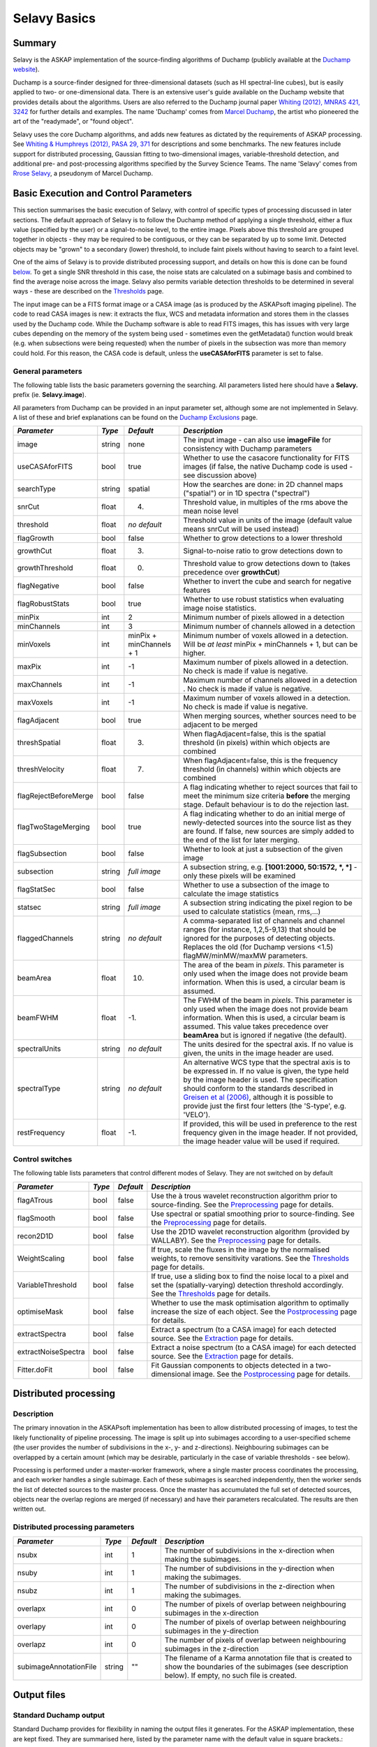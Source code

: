 Selavy Basics
=============

Summary
-------

Selavy is the ASKAP implementation of the source-finding algorithms of Duchamp (publicly available at the `Duchamp website`_). 

Duchamp is a source-finder designed for three-dimensional datasets (such as HI spectral-line cubes), but is easily applied to two- or one-dimensional data. There is an extensive user's guide available on the Duchamp website that provides details about the algorithms. Users are also referred to the Duchamp journal paper `Whiting (2012), MNRAS 421, 3242`_ for further details and examples. The name 'Duchamp' comes from `Marcel Duchamp`_, the artist who pioneered the art of the "readymade", or "found object". 

Selavy uses the core Duchamp algorithms, and adds new features as dictated by the requirements of ASKAP processing. See `Whiting & Humphreys (2012), PASA 29, 371`_
for descriptions and some benchmarks. The new features include support for distributed processing, Gaussian fitting to two-dimensional images, variable-threshold detection, and additional pre- and post-processing algorithms specified by the Survey Science Teams. The name 'Selavy' comes from `Rrose Selavy`_, a pseudonym of Marcel Duchamp.

 .. _Duchamp website: http://www.atnf.csiro.au/people/Matthew.Whiting/Duchamp
 .. _Whiting (2012), MNRAS 421, 3242: http://onlinelibrary.wiley.com/doi/10.1111/j.1365-2966.2012.20548.x/full
 .. _Whiting & Humphreys (2012), PASA 29, 371: http://www.publish.csiro.au/paper/AS12028.htm 
 .. _Marcel Duchamp: http://en.wikipedia.org/wiki/Marcel_Duchamp
 .. _Rrose Selavy: http://en.wikipedia.org/wiki/Rrose_Selavy

Basic Execution and Control Parameters
--------------------------------------

This section summarises the basic execution of Selavy, with control of specific types of processing discussed in later sections. The default approach of Selavy is to follow the Duchamp method of applying a single threshold, either a flux value (specified by the user) or a signal-to-noise level, to the entire image. Pixels above this threshold are grouped together in objects - they may be required to be contiguous, or they can be separated by up to some limit. Detected objects may be "grown" to a secondary (lower) threshold, to include faint pixels without having to search to a faint level. 

One of the aims of Selavy is to provide distributed processing support, and details on how this is done can be found `below`_. To get a single SNR threshold in this case, the noise stats are calculated on a subimage basis and combined to find the average noise across the image. Selavy also permits variable detection thresholds to be determined in several ways - these are described on the `Thresholds`_ page.

The input image can be a FITS format image or a CASA image (as is produced by the ASKAPsoft imaging pipeline). The code to read CASA images is new: it extracts the flux, WCS and metadata information and stores them in the classes used by the Duchamp code. While the Duchamp software is able to read FITS images, this has issues with very large cubes depending on the memory of the system being used - sometimes even the getMetadata() function would break (e.g. when subsections were being requested) when the number of pixels in the subsection was more than memory could hold. For this reason, the CASA code is default, unless the **useCASAforFITS** parameter is set to false.

.. _`below`: selavy.html#distributed-processing
.. _`Thresholds`: thresholds.html

General parameters
~~~~~~~~~~~~~~~~~~

The following table lists the basic parameters governing the searching. All parameters listed here should have a **Selavy.** prefix (ie. **Selavy.image**). 

All parameters from Duchamp can be provided in an input parameter set, although some are not implemented in Selavy. A list of these and brief explanations can be found on the `Duchamp Exclusions`_ page.

.. _`Duchamp Exclusions`: duchampExclusions.html

+-----------------------+--------------+---------------------+----------------------------------------------------------------------------------------+
|*Parameter*            |*Type*        |*Default*            |*Description*                                                                           |
+=======================+==============+=====================+========================================================================================+
|image                  |string        |none                 |The input image - can also use **imageFile** for consistency with Duchamp parameters    |
+-----------------------+--------------+---------------------+----------------------------------------------------------------------------------------+
|useCASAforFITS         |bool          |true                 |Whether to use the casacore functionality for FITS images (if false, the native Duchamp |
|                       |              |                     |code is used - see discussion above)                                                    |
+-----------------------+--------------+---------------------+----------------------------------------------------------------------------------------+
|searchType             |string        |spatial              |How the searches are done: in 2D channel maps ("spatial") or in 1D spectra ("spectral") |
+-----------------------+--------------+---------------------+----------------------------------------------------------------------------------------+
|snrCut                 |float         |4.                   |Threshold value, in multiples of the rms above the mean noise level                     |
+-----------------------+--------------+---------------------+----------------------------------------------------------------------------------------+
|threshold              |float         |*no default*         |Threshold value in units of the image (default value means snrCut will be used instead) |
+-----------------------+--------------+---------------------+----------------------------------------------------------------------------------------+
|flagGrowth             |bool          |false                |Whether to grow detections to a lower threshold                                         |
+-----------------------+--------------+---------------------+----------------------------------------------------------------------------------------+
|growthCut              |float         |3.                   |Signal-to-noise ratio to grow detections down to                                        |
+-----------------------+--------------+---------------------+----------------------------------------------------------------------------------------+
|growthThreshold        |float         |0.                   |Threshold value to grow detections down to (takes precedence over **growthCut**)        |
+-----------------------+--------------+---------------------+----------------------------------------------------------------------------------------+
|flagNegative           |bool          |false                |Whether to invert the cube and search for negative features                             |
+-----------------------+--------------+---------------------+----------------------------------------------------------------------------------------+
|flagRobustStats        |bool          |true                 |Whether to use robust statistics when evaluating image noise statistics.                |
+-----------------------+--------------+---------------------+----------------------------------------------------------------------------------------+
|minPix                 |int           |2                    |Minimum number of pixels allowed in a detection                                         |
+-----------------------+--------------+---------------------+----------------------------------------------------------------------------------------+
|minChannels            |int           |3                    |Minimum number of channels allowed in a detection                                       |
+-----------------------+--------------+---------------------+----------------------------------------------------------------------------------------+
|minVoxels              |int           |minPix + minChannels |Minimum number of voxels allowed in a detection. Will be *at least* minPix + minChannels|
|                       |              |+ 1                  |+ 1, but can be higher.                                                                 |
+-----------------------+--------------+---------------------+----------------------------------------------------------------------------------------+
|maxPix                 |int           |-1                   |Maximum number of pixels allowed in a detection. No check is made if value is negative. |
+-----------------------+--------------+---------------------+----------------------------------------------------------------------------------------+
|maxChannels            |int           |-1                   |Maximum number of channels allowed in a detection . No check is made if value is        |
|                       |              |                     |negative.                                                                               |
+-----------------------+--------------+---------------------+----------------------------------------------------------------------------------------+
|maxVoxels              |int           |-1                   |Maximum number of voxels allowed in a detection. No check is made if value is negative. |
+-----------------------+--------------+---------------------+----------------------------------------------------------------------------------------+
|flagAdjacent           |bool          |true                 |When merging sources, whether sources need to be adjacent to be merged                  |
+-----------------------+--------------+---------------------+----------------------------------------------------------------------------------------+
|threshSpatial          |float         |3.                   |When flagAdjacent=false, this is the spatial threshold (in pixels) within which objects |
|                       |              |                     |are combined                                                                            |
+-----------------------+--------------+---------------------+----------------------------------------------------------------------------------------+
|threshVelocity         |float         |7.                   |When flagAdjacent=false, this is the frequency threshold (in channels) within which     |
|                       |              |                     |objects are combined                                                                    |
+-----------------------+--------------+---------------------+----------------------------------------------------------------------------------------+
|flagRejectBeforeMerge  |bool          |false                |A flag indicating whether to reject sources that fail to meet the minimum size criteria |
|                       |              |                     |**before** the merging stage. Default behaviour is to do the rejection last.            |
+-----------------------+--------------+---------------------+----------------------------------------------------------------------------------------+
|flagTwoStageMerging    |bool          |true                 |A flag indicating whether to do an initial merge of newly-detected sources into the     |
|                       |              |                     |source list as they are found. If false, new sources are simply added to the end of the |
|                       |              |                     |list for later merging.                                                                 |
+-----------------------+--------------+---------------------+----------------------------------------------------------------------------------------+
|flagSubsection         |bool          |false                |Whether to look at just a subsection of the given image                                 |
+-----------------------+--------------+---------------------+----------------------------------------------------------------------------------------+
|subsection             |string        |*full image*         |A subsection string, e.g. **[1001:2000, 50:1572, *, *]** - only these pixels will be    |
|                       |              |                     |examined                                                                                |
+-----------------------+--------------+---------------------+----------------------------------------------------------------------------------------+
|flagStatSec            |bool          |false                |Whether to use a subsection of the image to calculate the image statistics              |
+-----------------------+--------------+---------------------+----------------------------------------------------------------------------------------+
|statsec                |string        |*full image*         |A subsection string indicating the pixel region to be used to calculate statistics      |
|                       |              |                     |(mean, rms,...)                                                                         |
+-----------------------+--------------+---------------------+----------------------------------------------------------------------------------------+
|flaggedChannels        |string        |*no default*         |A comma-separated list of channels and channel ranges (for instance, 1,2,5-9,13) that   |
|                       |              |                     |should be ignored for the purposes of detecting objects. Replaces the old (for Duchamp  |
|                       |              |                     |versions <1.5) flagMW/minMW/maxMW parameters.                                           |
+-----------------------+--------------+---------------------+----------------------------------------------------------------------------------------+
|beamArea               |float         |10.                  |The area of the beam in *pixels*. This parameter is only used when the image does not   |
|                       |              |                     |provide beam information. When this is used, a circular beam is assumed.                |
+-----------------------+--------------+---------------------+----------------------------------------------------------------------------------------+
|beamFWHM               |float         |-1.                  |The FWHM of the beam in *pixels*. This parameter is only used when the image does not   |
|                       |              |                     |provide beam information. When this is used, a circular beam is assumed. This value     |
|                       |              |                     |takes precedence over **beamArea** but is ignored if negative (the default).            |
+-----------------------+--------------+---------------------+----------------------------------------------------------------------------------------+
|spectralUnits          |string        |*no default*         |The units desired for the spectral axis. If no value is given, the units in the image   |
|                       |              |                     |header are used.                                                                        |
+-----------------------+--------------+---------------------+----------------------------------------------------------------------------------------+
|spectralType           |string        |*no default*         |An alternative WCS type that the spectral axis is to be expressed in. If no value is    |
|                       |              |                     |given, the type held by the image header is used. The specification should conform to   |
|                       |              |                     |the standards described in `Greisen et al (2006)`_, although it is possible to provide  |
|                       |              |                     |just the first four letters (the 'S-type', e.g. 'VELO').                                |
+-----------------------+--------------+---------------------+----------------------------------------------------------------------------------------+
|restFrequency          |float         |-1.                  |If provided, this will be used in preference to the rest frequency given in the image   |
|                       |              |                     |header. If not provided, the image header value will be used if required.               |
+-----------------------+--------------+---------------------+----------------------------------------------------------------------------------------+

 .. _`Greisen et al (2006)`: http://adsabs.harvard.edu/abs/2006A%26A...446..747G

Control switches
~~~~~~~~~~~~~~~~

The following table lists parameters that control different modes of Selavy. They are not switched on by default

+---------------------+---------+----------+-------------------------------------------------------------------+
|*Parameter*          |*Type*   |*Default* |*Description*                                                      |
+=====================+=========+==========+===================================================================+
|flagATrous           |bool     |false     |Use the à trous wavelet reconstruction algorithm prior to          |
|                     |         |          |source-finding. See the Preprocessing_ page for details.           |
+---------------------+---------+----------+-------------------------------------------------------------------+
|flagSmooth           |bool     |false     |Use spectral or spatial smoothing prior to source-finding. See the |
|                     |         |          |Preprocessing_ page for details.                                   |
+---------------------+---------+----------+-------------------------------------------------------------------+
|recon2D1D            |bool     |false     |Use the 2D1D wavelet reconstruction algorithm (provided by         |
|                     |         |          |WALLABY). See the Preprocessing_ page for details.                 |
+---------------------+---------+----------+-------------------------------------------------------------------+
|WeightScaling        |bool     |false     |If true, scale the fluxes in the image by the normalised weights,  |
|                     |         |          |to remove sensitivity varations. See the Thresholds_ page for      |
|                     |         |          |details.                                                           |
+---------------------+---------+----------+-------------------------------------------------------------------+
|VariableThreshold    |bool     |false     |If true, use a sliding box to find the noise local to a pixel and  |
|                     |         |          |set the (spatially-varying) detection threshold accordingly. See   |
|                     |         |          |the Thresholds_ page for details.                                  |
+---------------------+---------+----------+-------------------------------------------------------------------+
|optimiseMask         |bool     |false     |Whether to use the mask optimisation algorithm to optimally        |
|                     |         |          |increase the size of each object. See the Postprocessing_ page for |
|                     |         |          |details.                                                           |
+---------------------+---------+----------+-------------------------------------------------------------------+
|extractSpectra       |bool     |false     |Extract a spectrum (to a CASA image) for each detected source. See |
|                     |         |          |the Extraction_ page for details.                                  |
+---------------------+---------+----------+-------------------------------------------------------------------+
|extractNoiseSpectra  |bool     |false     |Extract a noise spectrum (to a CASA image) for each detected       |
|                     |         |          |source. See the Extraction_ page for details.                      |
+---------------------+---------+----------+-------------------------------------------------------------------+
|Fitter.doFit         |bool     |false     |Fit Gaussian components to objects detected in a two-dimensional   |
|                     |         |          |image. See the Postprocessing_ page for details.                   |
+---------------------+---------+----------+-------------------------------------------------------------------+

.. _Preprocessing: preprocessing.html
.. _Thresholds: thresholds.html
.. _Postprocessing: postprocessing.html
.. _Extraction: extraction.html


Distributed processing
----------------------

Description
~~~~~~~~~~~

The primary innovation in the ASKAPsoft implementation has been to allow distributed processing of images, to test the likely functionality of pipeline processing. The image is split up into subimages according to a user-specified scheme (the user provides the number of subdivisions in the x-, y- and z-directions). Neighbouring subimages can be overlapped by a certain amount (which may be desirable, particularly in the case of variable thresholds - see below). 

Processing is performed under a master-worker framework, where a single master process coordinates the processing, and each worker handles a single subimage. Each of these subimages is searched independently, then the worker sends the list of detected sources to the master process. Once the master has accumulated the full set of detected sources, objects near the overlap regions are merged (if necessary) and have their parameters recalculated. The results are then written out.

Distributed processing parameters
~~~~~~~~~~~~~~~~~~~~~~~~~~~~~~~~~

+-----------------------+--------------+---------------------+----------------------------------------------------------------------------------------+
|*Parameter*            |*Type*        |*Default*            |*Description*                                                                           |
+=======================+==============+=====================+========================================================================================+
|nsubx                  |int           |1                    |The number of subdivisions in the x-direction when making the subimages.                |
+-----------------------+--------------+---------------------+----------------------------------------------------------------------------------------+
|nsuby                  |int           |1                    |The number of subdivisions in the y-direction when making the subimages.                |
+-----------------------+--------------+---------------------+----------------------------------------------------------------------------------------+
|nsubz                  |int           |1                    |The number of subdivisions in the z-direction when making the subimages.                |
+-----------------------+--------------+---------------------+----------------------------------------------------------------------------------------+
|overlapx               |int           |0                    |The number of pixels of overlap between neighbouring subimages in the x-direction       |
+-----------------------+--------------+---------------------+----------------------------------------------------------------------------------------+
|overlapy               |int           |0                    |The number of pixels of overlap between neighbouring subimages in the y-direction       |
+-----------------------+--------------+---------------------+----------------------------------------------------------------------------------------+
|overlapz               |int           |0                    |The number of pixels of overlap between neighbouring subimages in the z-direction       |
+-----------------------+--------------+---------------------+----------------------------------------------------------------------------------------+
|subimageAnnotationFile |string        |""                   |The filename of a Karma annotation file that is created to show the boundaries of the   |
|                       |              |                     |subimages (see description below). If empty, no such file is created.                   |
+-----------------------+--------------+---------------------+----------------------------------------------------------------------------------------+



Output files
------------

Standard Duchamp output
~~~~~~~~~~~~~~~~~~~~~~~

Standard Duchamp provides for flexibility in naming the output files it generates. For the ASKAP implementation, these are kept fixed. They are summarised here, listed by the parameter name with the default value in square brackets.:

* **resultsFile** [*selavy-results.txt*] - the list of detected sources and their parameters. Also includes (if **flagSeparateHeader=false**, the default case) a summary of the input parameters.
* **headerFile** [*selavy-results.hdr*] - if **flagSeparateHeader=true**, this contains just the input parameter summary from the results file.
* **karmaFile** [*selavy-results.ann*] - a Karma annotation file, showing the location of detected sources. This is produced when **flagKarma=true**, which is the default (contrary to standard Duchamp behaviour)
* **ds9File** [*selavy-results.reg*] - a DS9 region file, showing the location of detected sources. This is produced when **flagDS9=true**, which is the default (contrary to standard Duchamp behaviour)
* **casaFile** [*selavy-results.crf*] - a CASA region file, showing the location of detected sources. This is produced when **flagCASA=true**, which is the default (contrary to standard Duchamp behaviour)
* **logFile** [*selavy-Logfile.txt* / selavy-Logfile-Master.txt / selavy-Logfile-?.txt] - the logfiles, showing lists of intermediate detections (before the final merging), as well as pixel-level details on the final detection list. The first default listed is the default when running serial processing. The other two come from the distributed-processing case. In this case, the parameter's value has either '-Master' or '-?' (where ? is replaced by the worker number, starting at 0) inserted before the suffix, or at the end if there is no suffix in the name provided. Only the master file (or the sole logfile in the serial case) has the pixel-level details of the final detections. 
* **votFile** [*selavy-results.xml*] - a VOTable of the final list of detections. This is produced when **flagVOT=true** (the default, unlike standard Duchamp).
* **binaryCatalogue** [*selavy-catalogue.dpc*] - a binary format catalogue of detected sources that can be re-used by Selavy or Duchamp.

ASKAP-specific output
~~~~~~~~~~~~~~~~~~~~~

The following files are produced as a result of the new features implemented in the ASKAP source finder:

* **subimageAnnotationFile** [*selavy-SubimageLocations.ann*] - a Karma annotation file showing the locations of the subimages used (see "Distributed Processing" section above)
* **fitResultsFile** [*selavy-fitResults.txt*] - the final set of results from the Gaussian fitting -- see Fitting_ for details. The format of the file is as follows:
 - *F_int* and *F_peak* are as calculated by the Duchamp code, and *F_int(fit)* and *F_pk(fit)* are from the fitted Gaussians. 
 - Alpha and Beta are the spectral index and spectral curvature terms - these are only calculated when examining a Taylor term image. 
 - *Maj*, *Min* and *P.A.* are the major and minor FWHMs and the position angle of the fitted Gaussian, quoted for both the fit and the fit deconvolved by the beam. 
 - The goodness of fit is indicated by the chi-squared and RMS(fit) values, while RMS(image) gives the local noise surrounding the object. 
 - Nfree(fit) is the number of free parameters in the fit, and NDoF(fit) is the number of degrees of freedom. 
 - Npix(fit) is the number of pixels used in doing the fit, and Npix(obj) is the number of pixels in the object itself (ie. detected pixels). 
 - If no fit was made, all the *(fit)* values are set to zero. 
 - A VOTable version of the fit results is also produced, with a .xml suffix. This is always produced whenever *selavy-fitResults.txt* is produced.
* **fitAnnotationFile** [*selavy-fitResults.ann*] - a Karma annotation file showing the fitting results (each Gaussian component is indicated by an ellipse given by the major & minor axes and position angle of the component). Also produced are DS9 and CASA region files, with .reg and .crf suffixes respectively.
* **fitBoxAnnotationFile** [*selavy-fitResults.boxes.ann*] - a Karma annotation file showing the boxes used for the Gaussian fitting (if used). See Fitting_ for details.

.. _Fitting: postprocessing.html#source-fitting

Logging
~~~~~~~

The final output file is the log (not to be confused with the selavy-Logfile-* files described above). This is the set of log messages (information, warning, errors) that describe the progress of the program. Each log message is tagged by the level of the message, its origin & machine/host, and date/time. These can be very large, particularly in the distributed case when Gaussian fitting is done. The main use for this file is to ensure that all steps of the algorithm proceed correctly, to identify problems, or to keep track of the time taken by various parts. 

A typical line from the log might look like this:
::

 INFO  analysis.parallelanalysis (5, minicp04) [2011-03-02 12:57:58,438] - Worker #5: Setting threshold to be 0.0153364

The different parts of the message are:

* INFO - the level of the message: DEBUG, INFO, WARN, ERROR or FATAL
* analysis.parallelanalysis - from which software module does the log message originate
* (5, minicp04) - the process number (0=master process, >0 = worker) and the machine it is running on.
* [2011-03-02 12:57:58,438] - date & time of log message
* and the rest is the actual message

Note that if you want to see all messages for a given worker, you could do something like ``grep "(3, " logfile.log``. This is often necessary to disentangle the log streams of the different nodes. Note also that the log file may also include information not in this form, that has just been written to stdout by some part of the code.


Output-related parameters
~~~~~~~~~~~~~~~~~~~~~~~~~

+-------------------------+--------------+----------------------------+----------------------------------------------------------------------------------------+
|*Parameter*              |*Type*        |*Default*                   |*Description*                                                                           |
+=========================+==============+============================+========================================================================================+
|verbose                  |bool          |false                       |Controls the verbosity for the Duchamp-specific code. **verbose=true** means more       |
|                         |              |                            |information about the Duchamp functions                                                 |
+-------------------------+--------------+----------------------------+----------------------------------------------------------------------------------------+
|pixelCentre              |string        |centroid                    |How the central pixel value is defined in the output catalogues (can take values of     |
|                         |              |                            |'centroid', 'average' or 'peak').                                                       |
+-------------------------+--------------+----------------------------+----------------------------------------------------------------------------------------+
|resultsFile              |string        |selavy-results.txt          |The text file holding the catalogue of results. Can also use **outFile** for            |
|                         |              |                            |compatbility with Duchamp.                                                              |
+-------------------------+--------------+----------------------------+----------------------------------------------------------------------------------------+
|flagSeparateHeader       |bool          |false                       |Whether the "header" containing the summary of input parameters should be written to a  |
|                         |              |                            |separate file from the table of results. If produced, it will be called                 |
|                         |              |                            |selavy-results.hdr.                                                                     |
+-------------------------+--------------+----------------------------+----------------------------------------------------------------------------------------+
|subimageAnnotationFile   |string        |""                          |The filename of a Karma annotation file that is created to show the boundaries of the   |
|                         |              |                            |subimages (see description below). If empty, no such file is created.                   |
|                         |              |                            |                                                                                        |
+-------------------------+--------------+----------------------------+----------------------------------------------------------------------------------------+
|flagLog                  |bool          |true                        |Produce a Duchamp-style log file, recording intermediate detections (see below). *Note  |
|                         |              |                            |the different default from standard Duchamp.* The workers will produce                  |
|                         |              |                            |selavy-Logfile.%w.txt, (where %w is the worker number, in the usual fashion) and the    |
|                         |              |                            |master will produce selavy-Logfile.Master.txt.                                          |
+-------------------------+--------------+----------------------------+----------------------------------------------------------------------------------------+
|flagVOT                  |bool          |true                        |Produce a VOTable of the results.                                                       |
+-------------------------+--------------+----------------------------+----------------------------------------------------------------------------------------+
|votFile                  |string        |selavy-results.txt          |The VOTable containing the catalogue of detections.                                     |
|                         |              |                            |                                                                                        |
+-------------------------+--------------+----------------------------+----------------------------------------------------------------------------------------+
|flagWriteBinaryCatalogue |bool          |true                        |Produce a binary catalogue compatible with Duchamp (that can be loaded into Duchamp     |
|                         |              |                            |along with the image to produce plots of the detections).                               |
+-------------------------+--------------+----------------------------+----------------------------------------------------------------------------------------+
|binaryCatalogue          |string        |selavy-catalogue.dpc        |The binary catalogue.                                                                   |
+-------------------------+--------------+----------------------------+----------------------------------------------------------------------------------------+
|flagTextSpectra          |bool          |false                       |Produce a file with text-based values of the spectra of each detection.                 |
|                         |              |                            |                                                                                        |
+-------------------------+--------------+----------------------------+----------------------------------------------------------------------------------------+
|spectraTextFile          |string        |selavy-spectra.txt          |The file containing ascii spectra of each detection.                                    |
|                         |              |                            |                                                                                        |
+-------------------------+--------------+----------------------------+----------------------------------------------------------------------------------------+
|objectList               |string        |*no default*                |A comma-separated list of objects that will be used for the post-processing. This is    |
|                         |              |                            |inherited from Duchamp, where it can be used to only plot a selection of sources. This  |
|                         |              |                            |is most useful for re-running with a previously-obtained catalogue.  In Selavy, this    |
|                         |              |                            |will only be applied to the spectraTextFile and spectral extraction options (see the    |
|                         |              |                            |`Extraction`_ page for details on the latter).                                          |
+-------------------------+--------------+----------------------------+----------------------------------------------------------------------------------------+
|flagKarma                |bool          |true                        |Produce a Karma annotation plot. *Note the different default from standard Duchamp.*    |
|                         |              |                            |                                                                                        |
+-------------------------+--------------+----------------------------+----------------------------------------------------------------------------------------+
|karmaFile                |string        |selavy-results.ann          |The Karma annoation file showing the location of detected objects.                      |
+-------------------------+--------------+----------------------------+----------------------------------------------------------------------------------------+
|flagDS9                  |bool          |true                        |Produce a DS9 region file.  *Note the different default from standard Duchamp.*         |
+-------------------------+--------------+----------------------------+----------------------------------------------------------------------------------------+
|ds9File                  |string        |selavy-results.reg          |The DS9 region file showing the location of detected objects.                           |
+-------------------------+--------------+----------------------------+----------------------------------------------------------------------------------------+
|flagCasa                 |bool          |true                        |Produce a CASA region file.  *Note the different default from standard Duchamp.*        |
+-------------------------+--------------+----------------------------+----------------------------------------------------------------------------------------+
|casaFile                 |string        |selavy-results.crf          |The CASA region format file showing the location of detected objects.                   |
+-------------------------+--------------+----------------------------+----------------------------------------------------------------------------------------+
|drawBorders              |bool          |true                        |Whether to draw the object borders in the annotation file. If false, only a circle is   |
|                         |              |                            |drawn with radius proportional to the object's size.                                    |
+-------------------------+--------------+----------------------------+----------------------------------------------------------------------------------------+
|fitResultsFile           |string        |selavy-fitResults.txt       |The ASCII file containing the results of the Guassian fitting                           |
+-------------------------+--------------+----------------------------+----------------------------------------------------------------------------------------+
|fitAnnotationFile        |string        |selavy-fitResults.ann       |A Karma annotation file showing the location, size & shape of fitted components.        |
+-------------------------+--------------+----------------------------+----------------------------------------------------------------------------------------+
|fitBoxAnnotationFile     |string        |selavy-fitResults.boxes.ann |A Karma annoation file showing the location and size of boxes used in the Gaussian      |
|                         |              |                            |fitting (only produced if Fitter.fitJustDetection = false).                             |
+-------------------------+--------------+----------------------------+----------------------------------------------------------------------------------------+
|precFlux                 |int           |3                           |Precision for the flux values in the output files                                       |
+-------------------------+--------------+----------------------------+----------------------------------------------------------------------------------------+
|precVel                  |int           |3                           |Precision for the velocity values in the output files                                   |
+-------------------------+--------------+----------------------------+----------------------------------------------------------------------------------------+
|precSNR                  |int           |2                           |Precision for the SNR values in the output files                                        |
+-------------------------+--------------+----------------------------+----------------------------------------------------------------------------------------+
|sortingParam             |string        |vel                         |Which parameter to sort the output list by: x-value, y-value, z-value, ra, dec, vel,    |
|                         |              |                            |w50, iflux, pflux, snr. A - prepended to the parameter reverses the order of the sort.  |
|                         |              |                            |                                                                                        |
+-------------------------+--------------+----------------------------+----------------------------------------------------------------------------------------+

.. _`Extraction`: extraction.html
